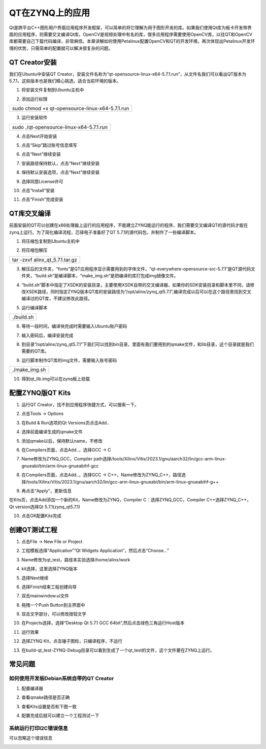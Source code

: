 QT在ZYNQ上的应用
================

Qt是跨平台C++图形用户界面应用程序开发框架，可以简单的将它理解为用于图形开发的库。如果我们使用Qt库为板卡开发带界面的应用程序，则需要交叉编译Qt库。OpenCV是视频处理中有名的库，很多应用程序需要使用OpenCV库，以往QT和OpenCV库都需要自己下载代码编译，非常麻烦。本章讲解如何使用Petalinux配置OpenCV和QT的开发环境，再次体现出Petalinux开发环境的优势，只需简单的配置就可以解决很复杂的问题。

QT Creator安装
--------------

我们在Ubuntu中安装QT
Creator，安装文件名称为“qt-opensource-linux-x64-5.7.1.run”，从文件名我们可以看出QT版本为5.7.1，这些版本也是我们精心挑选，适合当前环境的版本。

1) 将安装文件复制到Ubuntu主机中

.. image:: images/11_media/image1.png

2) 添加运行权限

+-----------------------------------------------------------------------+
| sudo chmod +x qt-opensource-linux-x64-5.7.1.run                       |
+-----------------------------------------------------------------------+

.. image:: images/11_media/image2.png

3) 运行安装软件

+-----------------------------------------------------------------------+
| sudo ./qt-opensource-linux-x64-5.7.1.run                              |
+-----------------------------------------------------------------------+

.. image:: images/11_media/image3.png

4) 点击Next开始安装

.. image:: images/11_media/image4.png

5) 点击“Skip”跳过账号信息填写

.. image:: images/11_media/image5.png

6) 点击“Next”继续安装

.. image:: images/11_media/image6.png

7) 安装路径保持默认，点击“Next”继续安装

.. image:: images/11_media/image7.png

8) 保持默认安装选项，点击“Next”继续安装

.. image:: images/11_media/image8.png

9) 选择同意License许可

.. image:: images/11_media/image9.png

10) 点击“Install”安装

.. image:: images/11_media/image10.png

11) 点击“Finish”完成安装

.. image:: images/11_media/image11.png

QT库交叉编译
------------

前面安装的QT可以创建在x86处理器上运行的应用程序，不能建立ZYNQ能运行的程序，我们需要交叉编译QT的源代码才能在zynq上运行。为了简化编译流程，芯驿电子准备好了QT
5.7.1的源代码包，并制作了一些编译脚本。

1) 将压缩包复制到Ubuntu主机中

.. image:: images/11_media/image12.png

2) 将压缩包解压

+-----------------------------------------------------------------------+
| tar -zxvf alinx_qt_5.7.1.tar.gz                                       |
+-----------------------------------------------------------------------+

.. image:: images/11_media/image13.png

3) 解压后的文件夹，“fonts”是QT应用程序显示需要用到的字体文件，“qt-everywhere-opensource-src-5.7.1”是QT源代码文件夹，“build.sh”是编译脚本，“make_img.sh”是把编译的库打包成img镜像文件。

.. image:: images/11_media/image14.png

4) “build.sh”脚本中指定了XSDK的安装目录，主要使用XSDK自带的交叉编译器，如果你的SDK安装目录和脚本里不同，请修改XSDK路径，同时指定ZYNQ版本QT库的安装路径为“/opt/alinx/zynq_qt5.7.1”,编译完成以后可以在这个路径里找到交叉编译过的QT库，不建议修改此路径。

.. image:: images/11_media/image15.png

5) 运行编译脚本

+-----------------------------------------------------------------------+
| ./build.sh                                                            |
+-----------------------------------------------------------------------+

.. image:: images/11_media/image16.png

6) 等待一段时间，编译快完成时需要输入Ubuntu账户密码

.. image:: images/11_media/image17.png

7) 输入密码后，编译安装完成

.. image:: images/11_media/image18.png

8) 到目录“/opt/alinx/zynq_qt5.7.1”下我们可以找到bin目录，里面有我们要用到的qmake文件，和lib目录，这个目录就是我们需要的QT库。

.. image:: images/11_media/image19.png

9) 运行脚本制作QT库的img文件，需要输入账号密码

+-----------------------------------------------------------------------+
| ./make_img.sh                                                         |
+-----------------------------------------------------------------------+

.. image:: images/11_media/image20.png

10) 得到qt_lib.img可以在zynq板上挂载

.. image:: images/11_media/image21.png

配置ZYNQ版QT Kits
-----------------

1) 运行QT Creator，找不到应用程序快捷方式，可以搜索一下。

.. image:: images/11_media/image22.png

2) 点击Tools -> Options

.. image:: images/11_media/image23.png

3) 在Build & Run选项的Qt Versions页点击Add..

.. image:: images/11_media/image24.png

4) 选择前面编译生成的qmake文件

.. image:: images/11_media/image25.png

5) 添加qmake以后，保持默认name，不修改

.. image:: images/11_media/image26.png

6) 在Compilers页面，点击Add..，选择GCC -> C

.. image:: images/11_media/image27.png

7) Name修改为ZYNQ_GCC，Compiler
   path选择/tools/Xilinx/Vitis/2023.1/gnu/aarch32/lin/gcc-arm-linux-gnueabi/bin/arm-linux-gnueabihf-gcc

.. image:: images/11_media/image28.png
   
8) 在Compilers页面，点击Add..，选择GCC ->
   C++，Name修改为ZYNQ_C++，路径选择/tools/Xilinx/Vitis/2023.1/gnu/aarch32/lin/gcc-arm-linux-gnueabi/bin/arm-linux-gnueabihf-g++

.. image:: images/11_media/image29.png
   
9) 再点击“Apply”，更新信息

.. image:: images/11_media/image30.png
   
在Kits页，点击Add添加一个新的Kit，Name修改为ZYNQ，Compiler
C：选择ZYNQ_GCC，Compiler C++选择ZYNQ_C++，Qt version选择Qt
5.7.1(zynq_qt5.7.1)

.. image:: images/11_media/image31.png

10) 点击OK配置Kits完成

创建QT测试工程
--------------

1) 点击File -> New File or Project

.. image:: images/11_media/image32.png

2) 工程模板选择“Application”“Qt Widgets
   Application”，然后点击“Choose...”

.. image:: images/11_media/image33.png

3) Name修改为qt_test，路径本实验选择/home/alinx/work

.. image:: images/11_media/image34.png

4) kit选择，这里选择ZYNQ版本

.. image:: images/11_media/image35.png

5) 选择Next继续

.. image:: images/11_media/image36.png

6) 选择Finish结束工程创建向导

.. image:: images/11_media/image37.png

7) 双击mainwindow.ui文件

.. image:: images/11_media/image38.png

8) 拖拽一个Push Button到主界面中

.. image:: images/11_media/image39.png

9) 双击文字部分，可以修改按钮文字

.. image:: images/11_media/image40.png

10) 在Projects选择，选择“Desktop Qt 5.7.1 GCC
    64bit”,然后点击绿色三角运行Host版本

.. image:: images/11_media/image41.png

11) 运行效果

.. image:: images/11_media/image42.png

12) 选择ZYNQ Kit，点击锤子图标，只编译程序，不运行

.. image:: images/11_media/image43.png

13) 在build-qt_test-ZYNQ-Debug目录可以看到生成了一个qt_test的文件，这个文件要在ZYNQ上运行。

.. image:: images/11_media/image44.png

常见问题
--------

如何使用开发板Debian系统自带的QT Creator
~~~~~~~~~~~~~~~~~~~~~~~~~~~~~~~~~~~~~~~~

1) 配置编译器

.. image:: images/11_media/image45.png

2) 查看qmake路径是否正确

.. image:: images/11_media/image46.png

3) 查看Kits设置是否和下图一致

.. image:: images/11_media/image47.png

4) 配置完成后就可以建立一个工程测试一下

.. image:: images/11_media/image48.png

系统运行打印I2C错误信息
~~~~~~~~~~~~~~~~~~~~~~~

可以忽略这个错误信息

.. image:: images/11_media/image49.png
